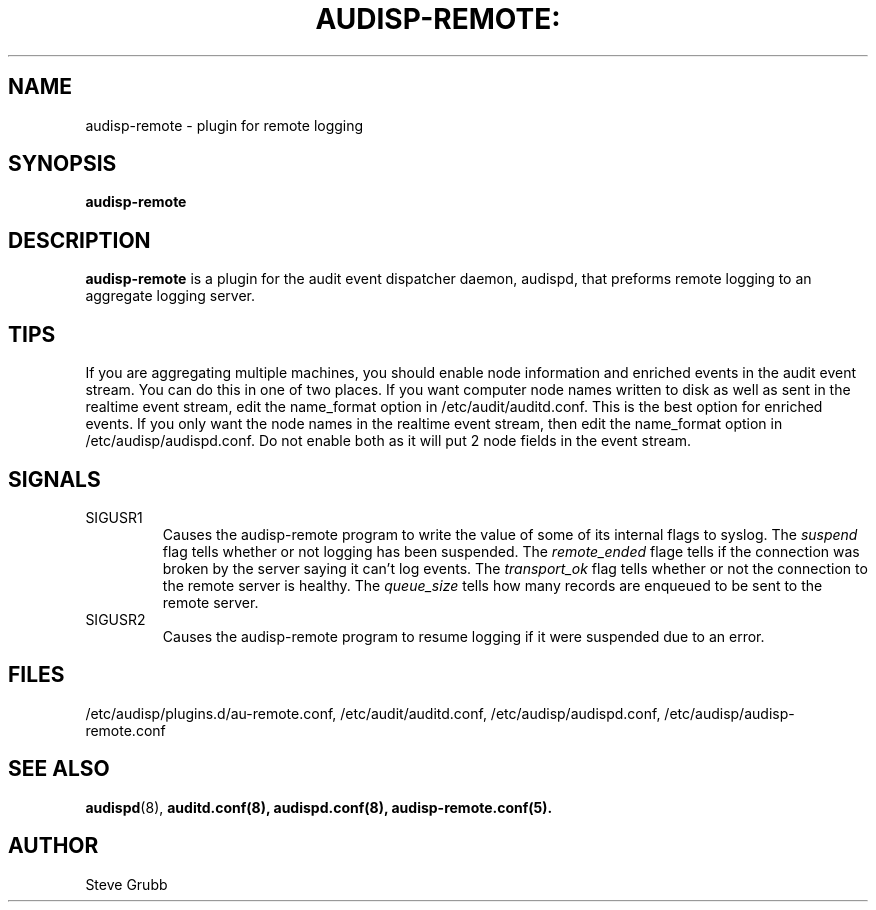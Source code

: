 .TH AUDISP-REMOTE: "8" "July 2016" "Red Hat" "System Administration Utilities"
.SH NAME
audisp-remote \- plugin for remote logging 
.SH SYNOPSIS
.B audisp-remote
.SH DESCRIPTION
\fBaudisp-remote\fP is a plugin for the audit event dispatcher daemon, audispd, that preforms remote logging to an aggregate logging server.

.SH TIPS
If you are aggregating multiple machines, you should enable node information and enriched events in the audit event stream. You can do this in one of two places. If you want computer node names written to disk as well as sent in the realtime event stream, edit the name_format option in /etc/audit/auditd.conf. This is the best option for enriched events. If you only want the node names in the realtime event stream, then edit the name_format option in /etc/audisp/audispd.conf. Do not enable both as it will put 2 node fields in the event stream.

.SH SIGNALS
.TP
SIGUSR1
Causes the audisp-remote program to write the value of some of its internal flags to syslog. The
.IR suspend
flag tells whether or not logging has been suspended. The
.IR remote_ended
flage tells if the connection was broken by the server saying it can't log events. The
.IR transport_ok
flag tells whether or not the connection to the remote server is healthy. The
.IR queue_size
tells how many records are enqueued to be sent to the remote server.
.TP
SIGUSR2
Causes the audisp-remote program to resume logging if it were suspended due to an error.

.SH FILES
/etc/audisp/plugins.d/au-remote.conf, /etc/audit/auditd.conf, /etc/audisp/audispd.conf, /etc/audisp/audisp-remote.conf
.SH "SEE ALSO"
.BR audispd (8),
.BR auditd.conf(8),
.BR audispd.conf(8),
.BR audisp-remote.conf(5).
.SH AUTHOR
Steve Grubb
